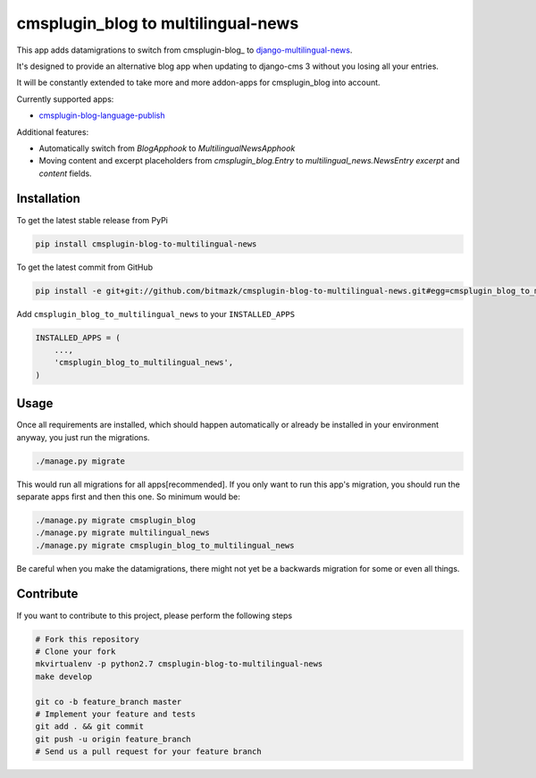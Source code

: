 cmsplugin_blog to multilingual-news
===================================

This app adds datamigrations to switch from cmsplugin-blog_ to
django-multilingual-news_.

.. _cmsplugin_blog: https://github.com/fivethreeo/cmsplugin-blog
.. _django-multilingual-news: https://github.com/bitmazk/django-multilingual-news

It's designed to provide an alternative blog app when updating to django-cms 3
without you losing all your entries.

It will be constantly extended to take more and more addon-apps for
cmsplugin_blog into account.

Currently supported apps:

* cmsplugin-blog-language-publish_

.. _cmsplugin-blog-language-publish: https://github.com/bitmazk/cmsplugin-blog-language-publish

Additional features:

* Automatically switch from `BlogApphook` to `MultilingualNewsApphook`
* Moving content and excerpt placeholders from `cmsplugin_blog.Entry` to
  `multilingual_news.NewsEntry` `excerpt` and `content` fields.

Installation
------------

To get the latest stable release from PyPi

.. code-block:: bash

    pip install cmsplugin-blog-to-multilingual-news

To get the latest commit from GitHub

.. code-block:: bash

    pip install -e git+git://github.com/bitmazk/cmsplugin-blog-to-multilingual-news.git#egg=cmsplugin_blog_to_multilingual_news

Add ``cmsplugin_blog_to_multilingual_news`` to your ``INSTALLED_APPS``

.. code-block:: python

    INSTALLED_APPS = (
        ...,
        'cmsplugin_blog_to_multilingual_news',
    )

Usage
-----

Once all requirements are installed, which should happen automatically or
already be installed in your environment anyway, you just run the migrations.

.. code-block:: bash

    ./manage.py migrate


This would run all migrations for all apps[recommended]. If you only want to
run this app's migration, you should run the separate apps first and then this
one. So minimum would be:

.. code-block:: bash

    ./manage.py migrate cmsplugin_blog
    ./manage.py migrate multilingual_news
    ./manage.py migrate cmsplugin_blog_to_multilingual_news


Be careful when you make the datamigrations, there might not yet be a
backwards migration for some or even all things.


Contribute
----------

If you want to contribute to this project, please perform the following steps

.. code-block:: bash

    # Fork this repository
    # Clone your fork
    mkvirtualenv -p python2.7 cmsplugin-blog-to-multilingual-news
    make develop

    git co -b feature_branch master
    # Implement your feature and tests
    git add . && git commit
    git push -u origin feature_branch
    # Send us a pull request for your feature branch
